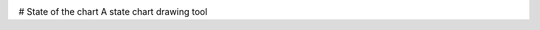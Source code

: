 .. image:: https://codecov.io/gh/jonasblixt/sotc/branch/master/graph/badge.svg
  :target: https://codecov.io/gh/jonasblixt/sotc
.. image:: https://travis-ci.org/jonasblixt/sotc.svg?branch=master
    :target: https://travis-ci.org/jonasblixt/sotc

# State of the chart
A state chart drawing tool

